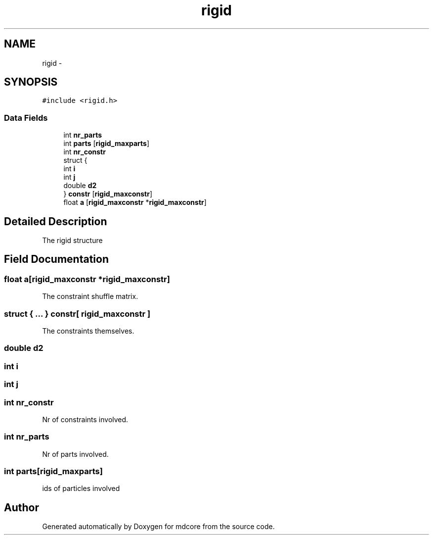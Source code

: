 .TH "rigid" 3 "Mon Jan 6 2014" "Version 0.1.5" "mdcore" \" -*- nroff -*-
.ad l
.nh
.SH NAME
rigid \- 
.SH SYNOPSIS
.br
.PP
.PP
\fC#include <rigid\&.h>\fP
.SS "Data Fields"

.in +1c
.ti -1c
.RI "int \fBnr_parts\fP"
.br
.ti -1c
.RI "int \fBparts\fP [\fBrigid_maxparts\fP]"
.br
.ti -1c
.RI "int \fBnr_constr\fP"
.br
.ti -1c
.RI "struct {"
.br
.ti -1c
.RI "   int \fBi\fP"
.br
.ti -1c
.RI "   int \fBj\fP"
.br
.ti -1c
.RI "   double \fBd2\fP"
.br
.ti -1c
.RI "} \fBconstr\fP [\fBrigid_maxconstr\fP]"
.br
.ti -1c
.RI "float \fBa\fP [\fBrigid_maxconstr\fP *\fBrigid_maxconstr\fP]"
.br
.in -1c
.SH "Detailed Description"
.PP 
The rigid structure 
.SH "Field Documentation"
.PP 
.SS "float a[\fBrigid_maxconstr\fP *\fBrigid_maxconstr\fP]"
The constraint shuffle matrix\&. 
.SS "struct { \&.\&.\&. }   constr[ \fBrigid_maxconstr\fP ]"
The constraints themselves\&. 
.SS "double d2"

.SS "int i"

.SS "int j"

.SS "int nr_constr"
Nr of constraints involved\&. 
.SS "int nr_parts"
Nr of parts involved\&. 
.SS "int parts[\fBrigid_maxparts\fP]"
ids of particles involved 

.SH "Author"
.PP 
Generated automatically by Doxygen for mdcore from the source code\&.
